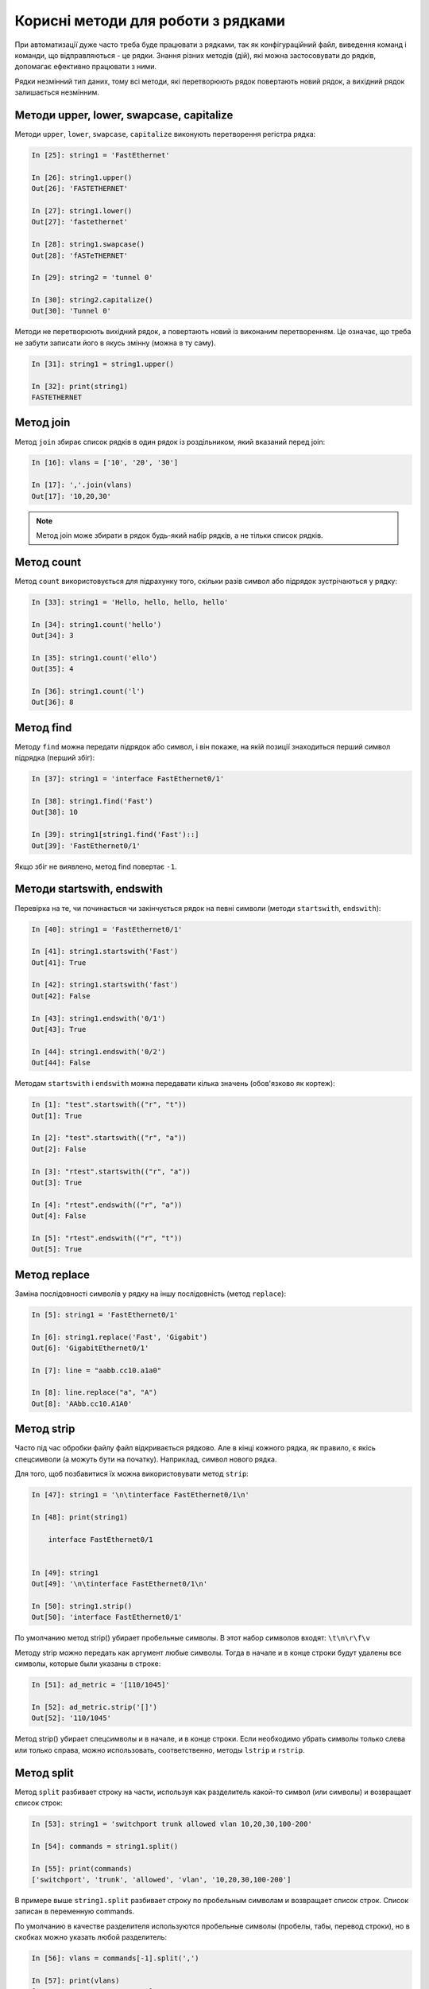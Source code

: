 Корисні методи для роботи з рядками
~~~~~~~~~~~~~~~~~~~~~~~~~~~~~~~~~~~

При автоматизації дуже часто треба буде працювати з рядками, так як
конфігураційний файл, виведення команд і команди, що відправляються - це рядки.
Знання різних методів (дій), які можна застосовувати до рядків, допомагає
ефективно працювати з ними.

Рядки незмінний тип даних, тому всі методи, які перетворюють рядок повертають
новий рядок, а вихідний рядок залишається незмінним.

Методи upper, lower, swapcase, capitalize
^^^^^^^^^^^^^^^^^^^^^^^^^^^^^^^^^^^^^^^^^^

Методи ``upper``, ``lower``, ``swapcase``, ``capitalize`` виконують
перетворення регістра рядка:

.. code:: python

    In [25]: string1 = 'FastEthernet'

    In [26]: string1.upper()
    Out[26]: 'FASTETHERNET'

    In [27]: string1.lower()
    Out[27]: 'fastethernet'

    In [28]: string1.swapcase()
    Out[28]: 'fASTeTHERNET'

    In [29]: string2 = 'tunnel 0'

    In [30]: string2.capitalize()
    Out[30]: 'Tunnel 0'

Методи не перетворюють вихідний рядок, а повертають новий із виконаним
перетворенням. Це означає, що треба не забути записати його в якусь змінну
(можна в ту саму).

.. code:: python

    In [31]: string1 = string1.upper()

    In [32]: print(string1)
    FASTETHERNET


Метод join
^^^^^^^^^^

Метод ``join`` збирає список рядків в один рядок із роздільником, який вказаний перед join:

.. code:: python

    In [16]: vlans = ['10', '20', '30']

    In [17]: ','.join(vlans)
    Out[17]: '10,20,30'


.. note::

    Метод join може збирати в рядок будь-який набір рядків, а не тільки список рядків.

Метод count
^^^^^^^^^^^

Метод ``count`` використовується для підрахунку того, скільки разів символ або
підрядок зустрічаються у рядку:

.. code:: python

    In [33]: string1 = 'Hello, hello, hello, hello'

    In [34]: string1.count('hello')
    Out[34]: 3

    In [35]: string1.count('ello')
    Out[35]: 4

    In [36]: string1.count('l')
    Out[36]: 8

Метод find
^^^^^^^^^^

Методу ``find`` можна передати підрядок або символ, і він покаже, на якій
позиції знаходиться перший символ підрядка (перший збіг):

.. code:: python

    In [37]: string1 = 'interface FastEthernet0/1'

    In [38]: string1.find('Fast')
    Out[38]: 10

    In [39]: string1[string1.find('Fast')::]
    Out[39]: 'FastEthernet0/1'

Якщо збіг не виявлено, метод find повертає ``-1``.

Методи startswith, endswith
^^^^^^^^^^^^^^^^^^^^^^^^^^^

Перевірка на те, чи починається чи закінчується рядок на певні символи (методи
``startswith``, ``endswith``):

.. code:: python

    In [40]: string1 = 'FastEthernet0/1'

    In [41]: string1.startswith('Fast')
    Out[41]: True

    In [42]: string1.startswith('fast')
    Out[42]: False

    In [43]: string1.endswith('0/1')
    Out[43]: True

    In [44]: string1.endswith('0/2')
    Out[44]: False

Методам ``startswith`` і ``endswith`` можна передавати кілька значень
(обов'язково як кортеж):

.. code:: python

    In [1]: "test".startswith(("r", "t"))
    Out[1]: True

    In [2]: "test".startswith(("r", "a"))
    Out[2]: False

    In [3]: "rtest".startswith(("r", "a"))
    Out[3]: True

    In [4]: "rtest".endswith(("r", "a"))
    Out[4]: False

    In [5]: "rtest".endswith(("r", "t"))
    Out[5]: True


Метод replace
^^^^^^^^^^^^^

Заміна послідовності символів у рядку на іншу послідовність (метод
``replace``):

.. code:: python

    In [5]: string1 = 'FastEthernet0/1'

    In [6]: string1.replace('Fast', 'Gigabit')
    Out[6]: 'GigabitEthernet0/1'

    In [7]: line = "aabb.cc10.a1a0"

    In [8]: line.replace("a", "A")
    Out[8]: 'AAbb.cc10.A1A0'


Метод strip
^^^^^^^^^^^

Часто під час обробки файлу файл відкривається рядково. Але в кінці кожного
рядка, як правило, є якісь спецсимволи (а можуть бути на початку). Наприклад,
символ нового рядка.

Для того, щоб позбавитися їх можна використовувати метод ``strip``:

.. code:: python

    In [47]: string1 = '\n\tinterface FastEthernet0/1\n'

    In [48]: print(string1)

        interface FastEthernet0/1


    In [49]: string1
    Out[49]: '\n\tinterface FastEthernet0/1\n'

    In [50]: string1.strip()
    Out[50]: 'interface FastEthernet0/1'

По умолчанию метод strip() убирает пробельные символы. В этот набор
символов входят: ``\t\n\r\f\v``

Методу strip можно передать как аргумент любые символы. Тогда в начале и
в конце строки будут удалены все символы, которые были указаны в строке:

.. code:: python

    In [51]: ad_metric = '[110/1045]'

    In [52]: ad_metric.strip('[]')
    Out[52]: '110/1045'

Метод strip() убирает спецсимволы и в начале, и в конце строки. Если
необходимо убрать символы только слева или только справа, можно
использовать, соответственно, методы ``lstrip`` и
``rstrip``.

Метод split
^^^^^^^^^^^

Метод ``split`` разбивает строку на части, используя как
разделитель какой-то символ (или символы) и возвращает список строк:

.. code:: python

    In [53]: string1 = 'switchport trunk allowed vlan 10,20,30,100-200'

    In [54]: commands = string1.split()

    In [55]: print(commands)
    ['switchport', 'trunk', 'allowed', 'vlan', '10,20,30,100-200']

В примере выше ``string1.split`` разбивает строку по пробельным символам
и возвращает список строк. Список записан в переменную commands.

По умолчанию в качестве разделителя используются пробельные символы 
(пробелы, табы, перевод строки), но в скобках можно указать любой разделитель:

.. code:: python

    In [56]: vlans = commands[-1].split(',')

    In [57]: print(vlans)
    ['10', '20', '30', '100-200']

В списке commands последний элемент это строка с вланами, поэтому используется индекс -1.
Затем строка разбивается на части с помощью split ``commands[-1].split(',')``.
Так как, как разделитель указана запятая, получен такой список ``['10', '20', '30', '100-200']``.

Пример разделения адреса на октеты:

.. code:: python

    In [10]: ip = "192.168.100.1"

    In [11]: ip.split(".")
    Out[11]: ['192', '168', '100', '1']



Полезная особенность метода split с разделителем по умолчанию — строка не только разделяется
в список строк по пробельным символам, но пробельные символы также удаляются в начале и 
в конце строки:

.. code:: python

    In [58]: string1 = '  switchport trunk allowed vlan 10,20,30,100-200\n\n'

    In [59]: string1.split()
    Out[59]: ['switchport', 'trunk', 'allowed', 'vlan', '10,20,30,100-200']


У метода ``split`` есть ещё одна хорошая особенность: по умолчанию
метод разбивает строку не по одному пробельному символу, а по любому количеству.
Это будет, например, очень полезным при обработке команд show:

.. code:: python

    In [60]: sh_ip_int_br = "FastEthernet0/0       15.0.15.1    YES manual up         up"

    In [61]: sh_ip_int_br.split()
    Out[61]: ['FastEthernet0/0', '15.0.15.1', 'YES', 'manual', 'up', 'up']

А вот так выглядит разделение той же строки, когда один пробел
используется как разделитель:

.. code:: python


    In [62]: sh_ip_int_br.split(' ')
    Out[62]:
    ['FastEthernet0/0', '', '', '', '', '', '', '', '', '', '', '', '15.0.15.1', '', '', '', '', '', '', 'YES', 'manual', 'up', '', '', '', '', '', '', '', '', '', '', '', '', '', '', '', '', '', '', '', 'up']

